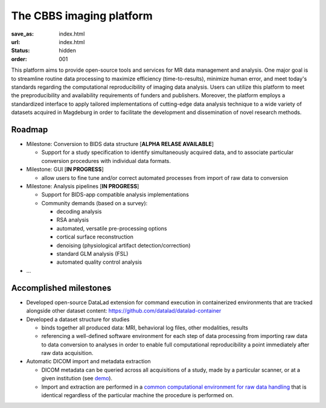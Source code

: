 The CBBS imaging platform
*************************
:save_as: index.html
:url: index.html
:status: hidden
:order: 001

This platform aims to provide open-source tools and services for MR data
management and analysis. One major goal is to streamline routine data
processing to maximize efficiency (time-to-results), minimize human error, and
meet today's standards regarding the computational reproducibility of imaging
data analysis.  Users can utilize this platform to meet the preproducibility
and availability requirements of funders and publishers. Moreover, the platform
employs a standardized interface to apply tailored implementations of
cutting-edge data analysis technique to a wide variety of datasets acquired in
Magdeburg in order to facilitate the development and dissemination of novel
research methods.


Roadmap
=======

- Milestone: Conversion to BIDS data structure [**ALPHA RELASE AVAILABLE**]

  - Support for a study specification to identify simultaneously acquired data,
    and to associate particular conversion procedures with individual data
    formats.

- Milestone: GUI [**IN PROGRESS**]

  - allow users to fine tune and/or correct automated processes from import of raw data to conversion


- Milestone: Analysis pipelines [**IN PROGRESS**]

  - Support for BIDS-app compatible analysis implementations

  - Community demands (based on a survey):

    - decoding analysis

    - RSA analysis

    - automated, versatile pre-processing options

    - cortical surface reconstruction

    - denoising (physiological artifact detection/correction)

    - standard GLM analysis (FSL)

    - automated quality control analysis

- ...

Accomplished milestones
=======================

- Developed open-source DataLad extension for command execution in containerized
  environments that are tracked alongside other dataset content:
  https://github.com/datalad/datalad-container

- Developed a dataset structure for studies

  - binds together all produced data: MRI, behavioral log files, other
    modalities, results

  - referencing a well-defined software environment for each step of data
    processing from importing raw data to data conversion to analyses in order
    to enable full computational reproducibility a point immediately after raw
    data acquisition.

- Automatic DICOM import and metadata extraction

  - DICOM metadata can be queried across all acquisitions of a study, made by a
    particular scanner, or at a given institution (see `demo
    <{filename}datamanagement/demo_scandb.rst>`_).

  - Import and extraction are performed in a `common computational environment
    for raw data handling <{filename}containers/rawimport.rst>`_ that is
    identical regardless of the particular machine the procedure is performed
    on.


